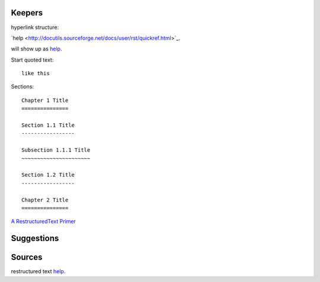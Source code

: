 Keepers
============

hyperlink structure:

\`help
<http://docutils.sourceforge.net/docs/user/rst/quickref.html>\`_.

will show up as `help
<http://docutils.sourceforge.net/docs/user/rst/quickref.html>`_.

Start quoted text::

    like this



Sections::

    Chapter 1 Title
    ===============

    Section 1.1 Title
    -----------------

    Subsection 1.1.1 Title
    ~~~~~~~~~~~~~~~~~~~~~~

    Section 1.2 Title
    -----------------

    Chapter 2 Title
    ===============


`A RestructuredText Primer <http://docutils.sourceforge.net/docs/user/rst/quickstart.html>`_

Suggestions
=================











Sources
===============
restructured text `help
<http://docutils.sourceforge.net/docs/user/rst/quickref.html>`_.
